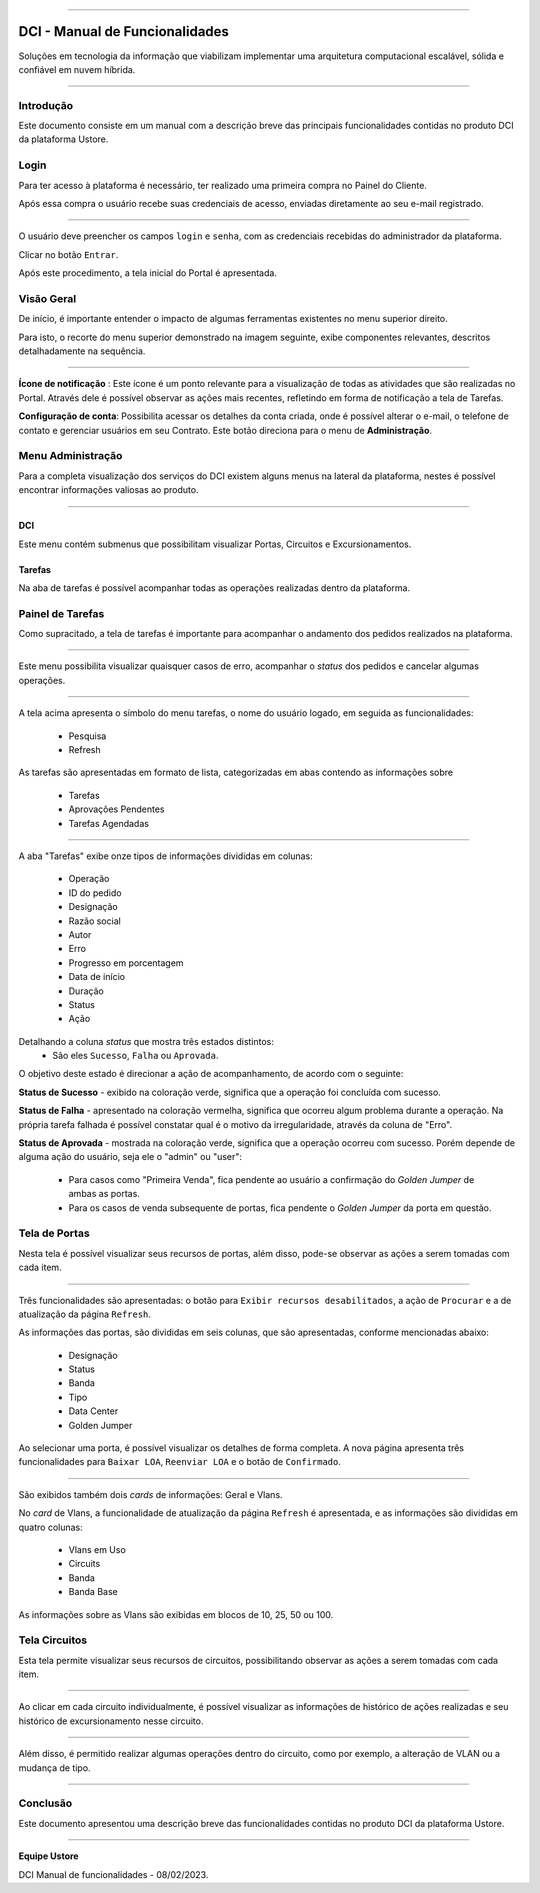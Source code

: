 
.. image:: /figuras/index/_ustore_pequena.png
    :alt: logo ustore
    :align: center
======



DCI - Manual de Funcionalidades  
===============================

Soluções em tecnologia da informação que viabilizam implementar uma arquitetura computacional escalável, sólida e confiável em nuvem híbrida.

====


Introdução
----------


Este documento consiste em um manual com a descrição breve das principais funcionalidades contidas no produto DCI da plataforma Ustore.


Login
-----


Para ter acesso à plataforma é necessário,  ter realizado uma primeira compra no Painel do Cliente. 

Após essa compra o usuário recebe suas credenciais de acesso, enviadas diretamente ao seu e-mail registrado. 


.. image:: /figuras/fig_dci/01_log_in.png
    :alt: login
    :align: center
======

O usuário deve preencher os campos ``login`` e ``senha``, com as credenciais recebidas do administrador da plataforma. 

Clicar no botão ``Entrar``. 

Após este procedimento, a tela inicial do Portal é apresentada.


Visão Geral
-----------


De início, é importante entender o impacto de algumas ferramentas existentes no menu superior direito. 
  

Para isto, o recorte do menu superior demonstrado na imagem seguinte, exibe componentes relevantes, descritos detalhadamente na sequência.



.. image:: /figuras/fig_dci/02_qa_config_logout.png
    :alt: visão geral
    :align: center
======

 
**Ícone de notificação**  |icone_tarefas|: Este ícone é um ponto relevante para a visualização de todas as atividades que são realizadas no Portal. Através dele é possível observar as ações mais recentes, refletindo em forma de notificação a tela de Tarefas.


  
**Configuração de conta**: Possibilita acessar os detalhes da conta criada, onde é possível alterar o e-mail, o telefone de contato e gerenciar usuários em seu Contrato. Este botão direciona para o menu de **Administração**.

Menu Administração
------------------

Para a completa visualização dos serviços do DCI existem alguns menus na lateral da plataforma, nestes é possível encontrar informações valiosas ao produto.
  


.. image:: /figuras/fig_dci/03_menu_adm.png
    :alt: menu administração 
    :align: center
======



**DCI**
~~~~~~~

Este menu contém submenus que possibilitam visualizar Portas, Circuitos e Excursionamentos. 


**Tarefas**
~~~~~~~~~~~~

Na aba de tarefas é possível acompanhar todas as operações realizadas dentro da plataforma.



Painel de Tarefas
-----------------


Como supracitado, a tela de tarefas é importante para acompanhar o andamento dos pedidos realizados na plataforma. 

.. image:: /figuras/fig_dci/04_menu_tarefas.png
    :alt: Menu Tarefas 
    :align: center
======

Este menu possibilita visualizar quaisquer casos de erro, acompanhar o *status* dos pedidos e cancelar algumas operações. 


.. image:: /figuras/fig_dci/04_head_tarefas.png
    :alt: Cabeçalho Tarefas 
    :align: center
======

A tela acima apresenta o símbolo do menu tarefas, o nome do usuário logado, em seguida as funcionalidades:

  * Pesquisa 
  * Refresh




As tarefas são apresentadas em formato de lista, categorizadas em abas contendo as informações sobre 

       * Tarefas
       * Aprovações Pendentes
       * Tarefas Agendadas
 
.. image:: /figuras/fig_dci/04_lista_tarefas.png
    :alt: Lista de tarefas 
    :align: center
======

A aba "Tarefas" exibe onze tipos de informações divididas em colunas: 

  * Operação
  * ID do pedido
  * Designação
  * Razão social
  * Autor
  * Erro
  * Progresso em porcentagem
  * Data de início
  * Duração
  * Status
  * Ação


Detalhando a coluna *status* que mostra três estados distintos:
 * São eles ``Sucesso``, ``Falha`` ou ``Aprovada``.

O objetivo deste estado é direcionar a ação de acompanhamento, de acordo com o seguinte:

  
**Status de Sucesso** - exibido na coloração verde, significa que a operação foi concluída com sucesso.
 
  
**Status de Falha** - apresentado na coloração vermelha, significa que ocorreu algum problema durante a operação. Na própria tarefa falhada é possível constatar qual é o motivo da irregularidade, através da coluna de "Erro".

  
**Status de Aprovada** - mostrada na coloração verde, significa que a operação ocorreu com sucesso. Porém depende de alguma ação do usuário, seja ele o "admin" ou "user": 

    * Para casos como "Primeira Venda", fica pendente ao usuário a confirmação do *Golden Jumper* de ambas as portas. 

    * Para os casos de venda subsequente de portas, fica pendente o *Golden Jumper* da porta em questão.





Tela de Portas
--------------


Nesta tela é possível visualizar seus recursos de portas, além disso, pode-se observar as ações a serem tomadas com cada item. 


.. image:: /figuras/fig_dci/05_menu_portas.png
    :alt: Menu Portas 
    :align: center
======

Três funcionalidades são apresentadas: o botão para ``Exibir recursos desabilitados``, a ação de ``Procurar`` e a de atualização da página ``Refresh``.

As informações das portas, são divididas em seis colunas, que são apresentadas, conforme mencionadas abaixo:

  * Designação
  * Status
  * Banda
  * Tipo
  * Data Center
  * Golden Jumper

Ao selecionar uma porta, é possível visualizar os detalhes de forma completa. A nova página apresenta três funcionalidades para ``Baixar LOA``, ``Reenviar LOA`` e o botão de ``Confirmado``.

.. image:: /figuras/fig_dci/06_menu_porta_bre.png
    :alt: Menu porta bre 
    :align: center
======

São exibidos também dois *cards* de informações: Geral e Vlans. 

No *card* de Vlans, a funcionalidade de atualização da página ``Refresh`` é apresentada, e as informações são divididas em quatro colunas: 

  * Vlans em Uso
  * Circuits
  * Banda
  * Banda Base

As informações sobre as Vlans são exibidas em blocos de 10, 25, 50 ou 100.




Tela Circuitos
--------------


Esta tela permite visualizar seus recursos de circuitos, possibilitando observar as ações a serem tomadas com cada item. 


.. image:: /figuras/fig_dci/07_menu_circuitos.png
    :alt: Menu Circuitos 
    :align: center
======

Ao clicar em cada circuito individualmente, é possível visualizar as informações de histórico de ações realizadas e seu histórico de excursionamento nesse circuito. 

.. image:: /figuras/fig_dci/08_menu_circuito_04.png
    :alt: Menu Circuitos 
    :align: center
======

Além disso, é permitido realizar algumas operações dentro do circuito, como por exemplo, a alteração de VLAN ou a mudança de tipo. 



====

Conclusão
---------

Este documento apresentou uma descrição breve das funcionalidades contidas no produto DCI da plataforma Ustore.


====

**Equipe Ustore**

DCI Manual de funcionalidades - 08/02/2023.



.. |icone_tarefas| image:: /figuras/ucloud_icone_sino.png 
